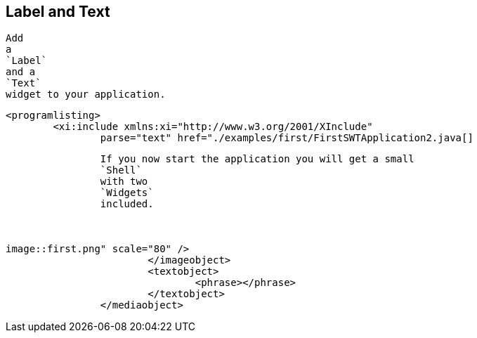 == Label and Text
	
		Add
		a
		`Label`
		and a
		`Text`
		widget to your application.
	
	
		<programlisting>
			<xi:include xmlns:xi="http://www.w3.org/2001/XInclude"
				parse="text" href="./examples/first/FirstSWTApplication2.java[]
----
	
	
		If you now start the application you will get a small
		`Shell`
		with two
		`Widgets`
		included.
	

	
image::first.png" scale="80" />
			</imageobject>
			<textobject>
				<phrase></phrase>
			</textobject>
		</mediaobject>
	
